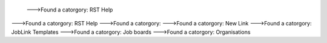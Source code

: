  --->Found a catorgory: RST Help
--->Found a catorgory: RST Help
--->Found a catorgory: 
--->Found a catorgory: New Link
--->Found a catorgory: JobLink Templates
--->Found a catorgory: Job boards
--->Found a catorgory: Organisations

